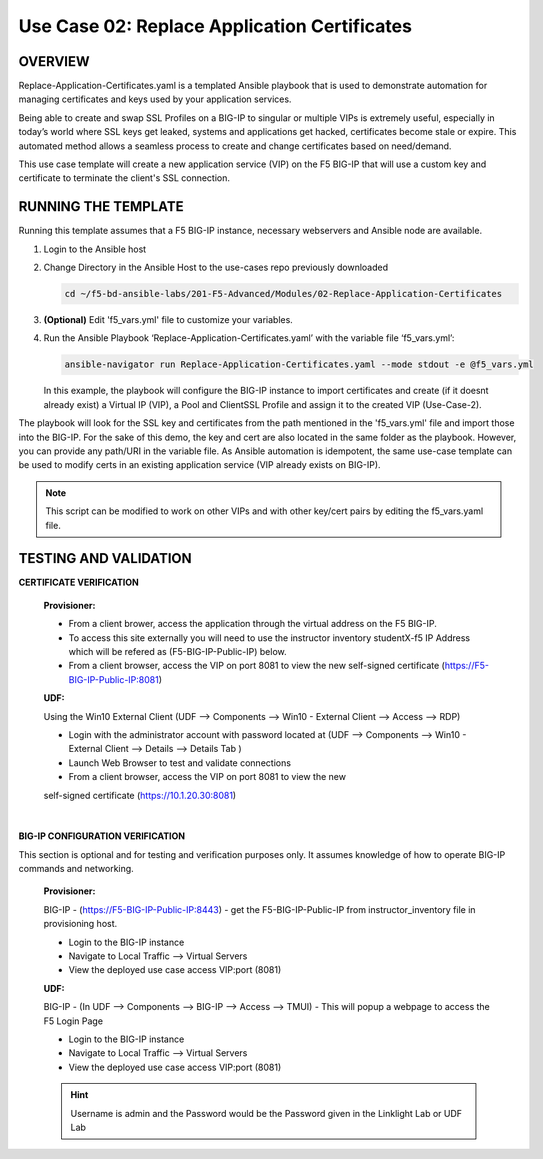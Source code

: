 Use Case 02: Replace Application Certificates
=============================================

OVERVIEW
--------
Replace-Application-Certificates.yaml is a templated Ansible playbook that is used to demonstrate automation for managing certificates and keys used by your application services.

Being able to create and swap SSL Profiles on a BIG-IP to singular or multiple VIPs is extremely useful, especially in today’s world where SSL keys get leaked, systems and applications get hacked, certificates become stale or expire. This automated method allows a seamless process to create and change certificates based on need/demand.

This use case template will create a new application service (VIP) on the F5 BIG-IP that will use a custom key and certificate to terminate the client's SSL connection.

RUNNING THE TEMPLATE
--------------------

Running this template assumes that a F5 BIG-IP instance, necessary webservers and Ansible node are available. 

1. Login to the Ansible host
   
2. Change Directory in the Ansible Host to the use-cases repo previously downloaded

   .. code:: bash
   
      cd ~/f5-bd-ansible-labs/201-F5-Advanced/Modules/02-Replace-Application-Certificates


3. **(Optional)** Edit 'f5_vars.yml' file to customize your variables.

4. Run the Ansible Playbook ‘Replace-Application-Certificates.yaml’ with the variable file ‘f5_vars.yml’:

   .. code:: bash

      ansible-navigator run Replace-Application-Certificates.yaml --mode stdout -e @f5_vars.yml

   In this example, the playbook will configure the BIG-IP instance to import certificates and create (if it doesnt already exist) a Virtual IP (VIP), a Pool and ClientSSL Profile and assign it to the created VIP (Use-Case-2).  
  
The playbook will look for the SSL key and certificates from the path mentioned in the 'f5_vars.yml' file and import those into the BIG-IP. For the sake of this demo, the key and cert are also located in the same folder as the playbook. However, you can provide any path/URI in the variable file. As Ansible automation is idempotent, the same use-case template can be used to modify certs in an existing application service (VIP already exists on BIG-IP). 

.. note::

   This script can be modified to work on other VIPs and with other key/cert pairs by editing the f5_vars.yaml file.

TESTING AND VALIDATION
----------------------

**CERTIFICATE VERIFICATION**

   **Provisioner:**

   - From a client brower, access the application through the virtual address on the F5 BIG-IP.
   - To access this site externally you will need to use the instructor inventory studentX-f5 IP Address which will be refered as (F5-BIG-IP-Public-IP) below.
   - From a client browser, access the VIP on port 8081 to view the new self-signed certificate (https://F5-BIG-IP-Public-IP:8081)

   **UDF:**

   Using the Win10 External Client (UDF --> Components --> Win10 - External Client --> Access --> RDP)

   - Login with the administrator account with password located at (UDF --> Components --> Win10 - External Client --> Details --> Details Tab )
   - Launch Web Browser to test and validate connections 
   - From a client browser, access the VIP on port 8081 to view the new
   self-signed certificate (https://10.1.20.30:8081)
|

**BIG-IP CONFIGURATION VERIFICATION**

This section is optional and for testing and verification purposes only. It assumes knowledge of how to operate BIG-IP commands and networking.

   **Provisioner:**

   BIG-IP - (https://F5-BIG-IP-Public-IP:8443) - get the F5-BIG-IP-Public-IP from instructor_inventory file in provisioning host.

   - Login to the BIG-IP instance 
   - Navigate to Local Traffic --> Virtual Servers
   - View the deployed use case access VIP:port (8081)

   **UDF:**

   BIG-IP - (In UDF --> Components --> BIG-IP --> Access --> TMUI)  - This will popup a webpage to access the F5 Login Page

   - Login to the BIG-IP instance
   - Navigate to Local Traffic --> Virtual Servers
   - View the deployed use case access VIP:port (8081)

   .. hint::

      Username is admin and the Password would be the Password given in the Linklight Lab or UDF Lab
